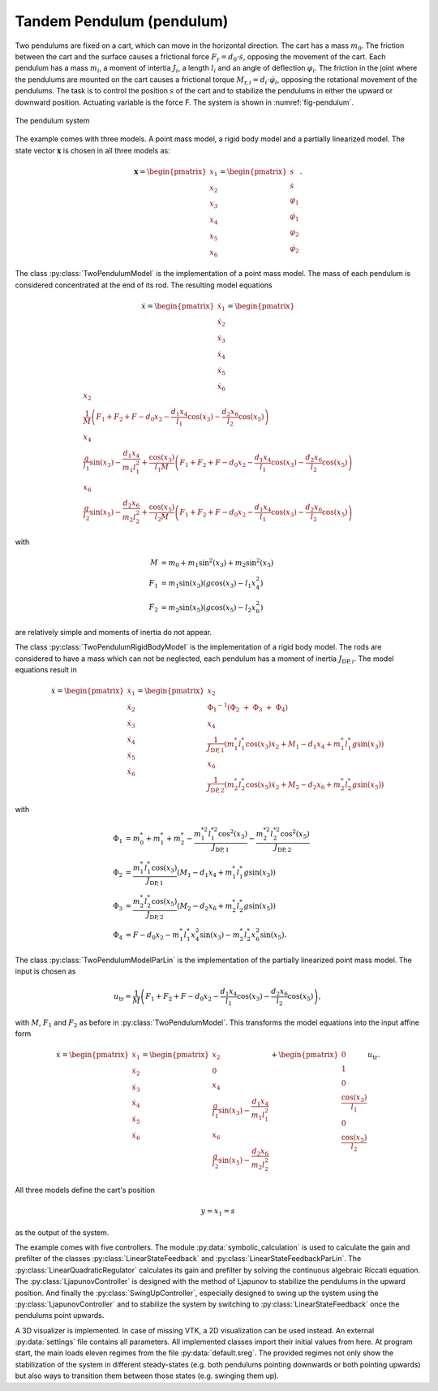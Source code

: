 ==========================
Tandem Pendulum (pendulum)
==========================

Two pendulums are fixed on a cart, which can move in the horizontal direction.
The cart has a mass :math:`m_0`. The friction between the cart and the surface causes a frictional force :math:`F_{\textup{r}} = d_0 \cdot \dot{s}`, 
opposing the movement of the cart.
Each pendulum has a mass :math:`m_i`, a moment of intertia :math:`J_i`, a length :math:`l_i` and an angle of deflection :math:`\varphi_i`.
The friction in the joint where the pendulums are mounted on the cart causes a frictional torque :math:`M_{\textup{r},i} = d_i \cdot \dot{\varphi}_i`,
opposing the rotational movement of the pendulums.
The task is to control the position :math:`s` of the cart and to stabilize the pendulums in either the upward or downward position. 
Actuating variable is the force F.
The system is shown in :numref:`fig-pendulum`.

.. _fig-pendulum:
.. figure:: ../pictures/pendulum.png
    :align: center
    :alt: Image of Pendulum System
    
    The pendulum system

The example comes with three models.
A point mass model, a rigid body model and a partially linearized model.
The state vector :math:`\boldsymbol{x}` is chosen in all three models as:

.. math::
    
    \boldsymbol{x} 
    =
    \begin{pmatrix}
        x_1 \\
        x_2 \\
        x_3 \\
        x_4 \\
        x_5 \\
        x_6
    \end{pmatrix} 
    =
    \begin{pmatrix}
        s \\
        \dot{s} \\
        \varphi_1 \\
        \dot{\varphi}_1 \\
        \varphi_2 \\
        \dot{\varphi}_2 
    \end{pmatrix} .

The class :py:class:`TwoPendulumModel` is the implementation of a point mass model.
The mass of each pendulum is considered concentrated at the end of its rod.
The resulting model equations 

.. math::

    \dot{x}
    =
    \begin{pmatrix}
        \dot{x}_1 \\
        \dot{x}_2 \\
        \dot{x}_3 \\
        \dot{x}_4 \\
        \dot{x}_5 \\
        \dot{x}_6
    \end{pmatrix} 
    =
    \begin{pmatrix}
        x_2 \\
        \frac{1}{M} \left( F_1 + F_2 + F - d_0 x_2 - \frac{d_1 x_4}{l_1} \cos(x_3) - \frac{d_2 x_6}{l_2} \cos(x_5) \right)\\
        x_4 \\
        \frac{g}{l_1}\sin(x_3) - \frac {d_1 x_4}{m_1 l_1^2} + \frac{\cos(x_3)}{l_1 M} \left( F_1 + F_2 + F - d_0 x_2 - \frac{d_1 x_4}{l_1} \cos(x_3) - \frac{d_2 x_6}{l_2} \cos(x_5) \right) \\
        x_6 \\
        \frac{g}{l_2}\sin(x_5) - \frac {d_2 x_6}{m_2 l_2^2} + \frac{\cos(x_5)}{l_2 M} \left( F_1 + F_2 + F - d_0 x_2 - \frac{d_1 x_4}{l_1} \cos(x_3) - \frac{d_2 x_6}{l_2} \cos(x_5) \right)
    \end{pmatrix}

with

.. math::
    
    M &= m_0 + m_1 \sin^2(x_3) + m_2 \sin^2(x_5)\\
    F_1 &= m_1 \sin(x_3)(g \cos(x_3) - l_1 x_4^2) \\
    F_2 &= m_2 \sin(x_5)(g \cos(x_5) - l_2 x_6^2)
    
are relatively simple and moments of inertia do not appear.

The class :py:class:`TwoPendulumRigidBodyModel` is the implementation of a rigid body model.
The rods are considered to have a mass which can not be neglected,
each pendulum has a moment of inertia :math:`J_{\textup{DP},i}`.
The model equations result in

.. math::

    \dot{x}
    =
    \begin{pmatrix}
        \dot{x}_1 \\
        \dot{x}_2 \\
        \dot{x}_3 \\
        \dot{x}_4 \\
        \dot{x}_5 \\
        \dot{x}_6
    \end{pmatrix} 
    =
    \begin{pmatrix}
        x_2 \\
        {\Phi_1}^{-1}(\Phi_2 \ + \ \Phi_3 \ + \ \Phi_4) \\
        x_4 \\
        \frac {1}{J_{\textup{DP},1}} \left( m_1^* l_1^* \cos(x_3) \dot{x}_2 + M_1 - d_1 x_4 +  m_1^* l_1^* g \sin(x_3)\right)\\
        x_6 \\
        \frac {1}{J_{\textup{DP},2}} \left( m_2^* l_2^* \cos(x_5) \dot{x}_2 + M_2 -  d_2 x_6 + m_2^* l_2^* g \sin(x_5)\right)
    \end{pmatrix}

with

.. math::
    
    \Phi_1 &= m_0^* + m_1^* + m_2^* - \frac{m_1^{*2} l_1^{*2} \cos^2(x_3)}{J_{\textup{DP},1}} - \frac{m_2^{*2} l_2^{*2} \cos^2(x_5)}{J_{\textup{DP},2}}\\
    \Phi_2 &= \frac {m_1^* l_1^* \cos(x_3) }{J_{\textup{DP},1}} (M_1 -  d_1 x_4 + m_1^* l_1^* g \sin(x_3))\\
    \Phi_3 &= \frac {m_2^* l_2^* \cos(x_5) }{J_{\textup{DP},2}}(M_2 - d_2 x_6 + m_2^* l_2^* g \sin(x_5)) \\
    \Phi_4 &= F - d_0 x_2 - m_1^* l_1^* x_4^2 \sin(x_3) - m_2^* l_2^* x_6^2 \sin(x_5) .
    
The class :py:class:`TwoPendulumModelParLin` is the implementation of the partially linearized point mass model.
The input is chosen as

.. math::

    u_{\textup{tr}} = \frac{1}{M} \left( F_1 + F_2 + F - d_0 x_2 - \frac{d_1 x_4}{l_1} \cos(x_3) - \frac{d_2 x_6}{l_2} \cos(x_5) \right),

with :math:`M`, :math:`F_1` and :math:`F_2` as before in :py:class:`TwoPendulumModel`. 
This transforms the model equations into the input affine form

.. math::

    \dot{x}
    =
    \begin{pmatrix}
        \dot{x}_1 \\
        \dot{x}_2 \\
        \dot{x}_3 \\
        \dot{x}_4 \\
        \dot{x}_5 \\
        \dot{x}_6
    \end{pmatrix} 
    =
    \begin{pmatrix}
        x_2 \\
        0 \\
        x_4 \\
        \frac{g}{l_1}\sin(x_3) - \frac {d_1 x_4}{m_1 l_1^2} \\
        x_6 \\
        \frac{g}{l_2}\sin(x_5) - \frac {d_2 x_6}{m_2 l_2^2}
    \end{pmatrix}
    +
    \begin{pmatrix}
        0 \\
        1 \\
        0 \\
        \frac{\cos(x_3)}{l_1}\\
        0\\
        \frac{\cos(x_5)}{l_2}
    \end{pmatrix}
    u_{\textup{tr}}.

    
All three models define the cart's position

.. math::

    y = x_1 = s

as the output of the system.
    
The example comes with five controllers.
The module :py:data:`symbolic_calculation` is used to calculate the gain and prefilter of the
classes :py:class:`LinearStateFeedback` and :py:class:`LinearStateFeedbackParLin`.
The :py:class:`LinearQuadraticRegulator`
calculates its gain and prefilter by solving the continuous algebraic Riccati equation.
The :py:class:`LjapunovController` is designed with the method of Ljapunov to stabilize the pendulums in the upward position.
And finally the :py:class:`SwingUpController`, especially designed to swing up the system using the :py:class:`LjapunovController` and 
to stabilize the system by switching to :py:class:`LinearStateFeedback` once the pendulums point upwards.

A 3D visualizer is implemented.
In case of missing VTK, a 2D visualization can be used instead.
An external :py:data:`settings` file contains all parameters.
All implemented classes import their initial values from here.
At program start, the main loads eleven regimes from the file :py:data:`default.sreg`.
The provided regimes not only show the stabilization of the system in different
steady-states (e.g. both pendulums pointing downwards or both pointing upwards)
but also ways to transition them between those states (e.g. swinging them up).
